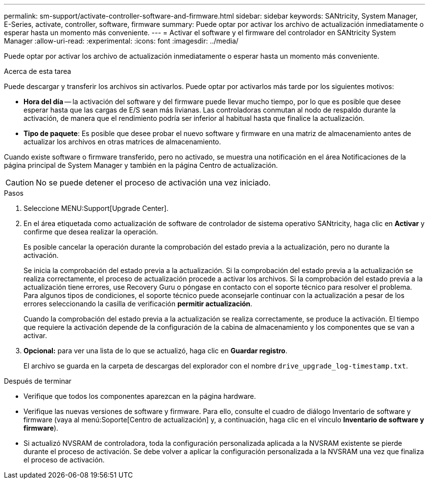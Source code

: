 ---
permalink: sm-support/activate-controller-software-and-firmware.html 
sidebar: sidebar 
keywords: SANtricity, System Manager, E-Series, activate, controller, software, firmware 
summary: Puede optar por activar los archivo de actualización inmediatamente o esperar hasta un momento más conveniente. 
---
= Activar el software y el firmware del controlador en SANtricity System Manager
:allow-uri-read: 
:experimental: 
:icons: font
:imagesdir: ../media/


[role="lead"]
Puede optar por activar los archivo de actualización inmediatamente o esperar hasta un momento más conveniente.

.Acerca de esta tarea
Puede descargar y transferir los archivos sin activarlos. Puede optar por activarlos más tarde por los siguientes motivos:

* *Hora del día* -- la activación del software y del firmware puede llevar mucho tiempo, por lo que es posible que desee esperar hasta que las cargas de E/S sean más livianas. Las controladoras conmutan al nodo de respaldo durante la activación, de manera que el rendimiento podría ser inferior al habitual hasta que finalice la actualización.
* *Tipo de paquete*: Es posible que desee probar el nuevo software y firmware en una matriz de almacenamiento antes de actualizar los archivos en otras matrices de almacenamiento.


Cuando existe software o firmware transferido, pero no activado, se muestra una notificación en el área Notificaciones de la página principal de System Manager y también en la página Centro de actualización.

[CAUTION]
====
No se puede detener el proceso de activación una vez iniciado.

====
.Pasos
. Seleccione MENU:Support[Upgrade Center].
. En el área etiquetada como actualización de software de controlador de sistema operativo SANtricity, haga clic en *Activar* y confirme que desea realizar la operación.
+
Es posible cancelar la operación durante la comprobación del estado previa a la actualización, pero no durante la activación.

+
Se inicia la comprobación del estado previa a la actualización. Si la comprobación del estado previa a la actualización se realiza correctamente, el proceso de actualización procede a activar los archivos. Si la comprobación del estado previa a la actualización tiene errores, use Recovery Guru o póngase en contacto con el soporte técnico para resolver el problema. Para algunos tipos de condiciones, el soporte técnico puede aconsejarle continuar con la actualización a pesar de los errores seleccionando la casilla de verificación *permitir actualización*.

+
Cuando la comprobación del estado previa a la actualización se realiza correctamente, se produce la activación. El tiempo que requiere la activación depende de la configuración de la cabina de almacenamiento y los componentes que se van a activar.

. *Opcional:* para ver una lista de lo que se actualizó, haga clic en *Guardar registro*.
+
El archivo se guarda en la carpeta de descargas del explorador con el nombre `drive_upgrade_log-timestamp.txt`.



.Después de terminar
* Verifique que todos los componentes aparezcan en la página hardware.
* Verifique las nuevas versiones de software y firmware. Para ello, consulte el cuadro de diálogo Inventario de software y firmware (vaya al menú:Soporte[Centro de actualización] y, a continuación, haga clic en el vínculo *Inventario de software y firmware*).
* Si actualizó NVSRAM de controladora, toda la configuración personalizada aplicada a la NVSRAM existente se pierde durante el proceso de activación. Se debe volver a aplicar la configuración personalizada a la NVSRAM una vez que finaliza el proceso de activación.

